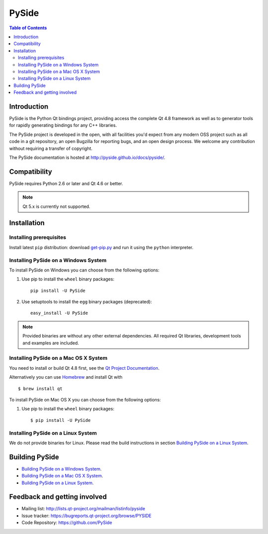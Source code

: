 ======
PySide
======

.. image:: https://img.shields.io/pypi/wheel/pyside.svg
   :target: https://pypi.python.org/pypi/PySide/
   :alt: Wheel Status

.. image:: https://img.shields.io/pypi/dm/pyside.svg
   :target: https://pypi.python.org/pypi/PySide/
   :alt: Downloads

.. image:: https://img.shields.io/pypi/v/pyside.svg
   :target: https://pypi.python.org/pypi/PySide/
   :alt: Latest Version

.. image:: https://binstar.org/asmeurer/pyside/badges/license.svg
   :target: https://pypi.python.org/pypi/PySide/
   :alt: License

.. image:: https://readthedocs.org/projects/pip/badge/
    :target: https://pyside.readthedocs.org

.. contents:: **Table of Contents** 
   :depth: 2

Introduction
============

PySide is the Python Qt bindings project, providing access the complete Qt 4.8 framework
as well as to generator tools for rapidly generating bindings for any C++ libraries.

The PySide project is developed in the open, with all facilities you'd expect
from any modern OSS project such as all code in a git repository, an open
Bugzilla for reporting bugs, and an open design process. We welcome
any contribution without requiring a transfer of copyright.

The PySide documentation is hosted at `http://pyside.github.io/docs/pyside/
<http://pyside.github.io/docs/pyside/>`_.

Compatibility
=============

PySide requires Python 2.6 or later and Qt 4.6 or better.

.. note::

   Qt 5.x is currently not supported.

Installation
============

Installing prerequisites
------------------------

Install latest ``pip`` distribution: download `get-pip.py
<https://bootstrap.pypa.io/get-pip.py>`_ and run it using
the ``python`` interpreter.

Installing PySide on a Windows System
-------------------------------------

To install PySide on Windows you can choose from the following options:

#. Use pip to install the ``wheel`` binary packages:

   ::

      pip install -U PySide

#. Use setuptools to install the ``egg`` binary packages (deprecated):

   ::

      easy_install -U PySide

.. note::

   Provided binaries are without any other external dependencies.
   All required Qt libraries, development tools and examples are included.


Installing PySide on a Mac OS X System
--------------------------------------

You need to install or build Qt 4.8 first, see the `Qt Project Documentation
<http://qt-project.org/doc/qt-4.8/install-mac.html>`_.

Alternatively you can use `Homebrew <http://brew.sh/>`_ and install Qt with

::

   $ brew install qt

To install PySide on Mac OS X you can choose from the following options:

#. Use pip to install the ``wheel`` binary packages:

   ::

      $ pip install -U PySide


Installing PySide on a Linux System
-----------------------------------

We do not provide binaries for Linux. Please read the build instructions in section
`Building PySide on a Linux System
<http://pyside.readthedocs.org/en/latest/building/linux.html>`_.


Building PySide
===============

- `Building PySide on a Windows System <http://pyside.readthedocs.org/en/latest/building/windows.html>`_.

- `Building PySide on a Mac OS X System <http://pyside.readthedocs.org/en/latest/building/macosx.html>`_.

- `Building PySide on a Linux System <http://pyside.readthedocs.org/en/latest/building/linux.html>`_.


Feedback and getting involved
=============================

- Mailing list: http://lists.qt-project.org/mailman/listinfo/pyside
- Issue tracker: https://bugreports.qt-project.org/browse/PYSIDE
- Code Repository: https://github.com/PySide
